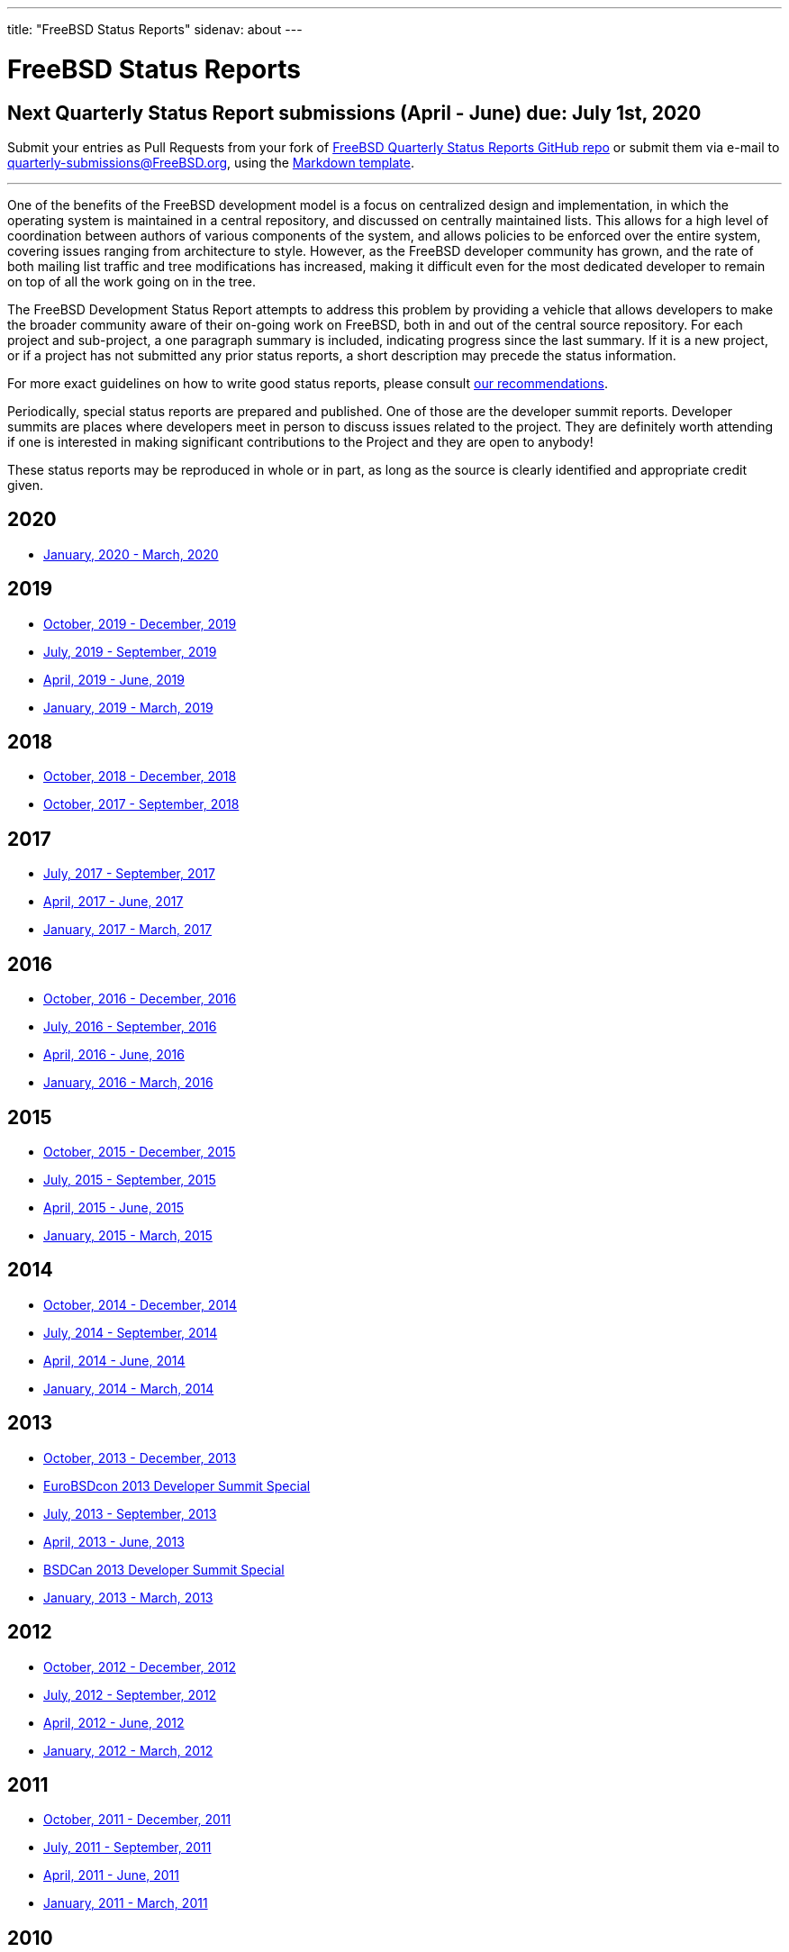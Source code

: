 ---
title: "FreeBSD Status Reports"
sidenav: about
---

= FreeBSD Status Reports

== Next Quarterly Status Report submissions (April - June) due: July 1st, 2020

Submit your entries as Pull Requests from your fork of https://github.com/freebsd/freebsd-quarterly[FreeBSD Quarterly Status Reports GitHub repo] or submit them via e-mail to quarterly-submissions@FreeBSD.org, using the link:report-sample.md[Markdown template].

'''''

One of the benefits of the FreeBSD development model is a focus on centralized design and implementation, in which the operating system is maintained in a central repository, and discussed on centrally maintained lists. This allows for a high level of coordination between authors of various components of the system, and allows policies to be enforced over the entire system, covering issues ranging from architecture to style. However, as the FreeBSD developer community has grown, and the rate of both mailing list traffic and tree modifications has increased, making it difficult even for the most dedicated developer to remain on top of all the work going on in the tree.

The FreeBSD Development Status Report attempts to address this problem by providing a vehicle that allows developers to make the broader community aware of their on-going work on FreeBSD, both in and out of the central source repository. For each project and sub-project, a one paragraph summary is included, indicating progress since the last summary. If it is a new project, or if a project has not submitted any prior status reports, a short description may precede the status information.

For more exact guidelines on how to write good status reports, please consult link:howto/[our recommendations].

Periodically, special status reports are prepared and published. One of those are the developer summit reports. Developer summits are places where developers meet in person to discuss issues related to the project. They are definitely worth attending if one is interested in making significant contributions to the Project and they are open to anybody!

These status reports may be reproduced in whole or in part, as long as the source is clearly identified and appropriate credit given.

== 2020

* link:report-2020-01-2020-03/[January, 2020 - March, 2020]

== 2019

* link:report-2019-10-2019-12/[October, 2019 - December, 2019]
* link:report-2019-07-2019-09/[July, 2019 - September, 2019]
* link:report-2019-04-2019-06/[April, 2019 - June, 2019]
* link:report-2019-01-2019-03/[January, 2019 - March, 2019]

== 2018

* link:report-2018-09-2018-12/[October, 2018 - December, 2018]
* link:report-2018-01-2018-09/[October, 2017 - September, 2018]

== 2017

* link:report-2017-07-2017-09/[July, 2017 - September, 2017]
* link:report-2017-04-2017-06.html[April, 2017 - June, 2017]
* link:report-2017-01-2017-03.html[January, 2017 - March, 2017]

== 2016

* link:report-2016-10-2016-12.html[October, 2016 - December, 2016]
* link:report-2016-07-2016-09.html[July, 2016 - September, 2016]
* link:report-2016-04-2016-06.html[April, 2016 - June, 2016]
* link:report-2016-01-2016-03.html[January, 2016 - March, 2016]

== 2015

* link:report-2015-10-2015-12.html[October, 2015 - December, 2015]
* link:report-2015-07-2015-09.html[July, 2015 - September, 2015]
* link:report-2015-04-2015-06.html[April, 2015 - June, 2015]
* link:report-2015-01-2015-03.html[January, 2015 - March, 2015]

== 2014

* link:report-2014-10-2014-12.html[October, 2014 - December, 2014]
* link:report-2014-07-2014-09.html[July, 2014 - September, 2014]
* link:report-2014-04-2014-06.html[April, 2014 - June, 2014]
* link:report-2014-01-2014-03.html[January, 2014 - March, 2014]

== 2013

* link:report-2013-10-2013-12.html[October, 2013 - December, 2013]
* link:report-2013-09-devsummit.html[EuroBSDcon 2013 Developer Summit Special]
* link:report-2013-07-2013-09.html[July, 2013 - September, 2013]
* link:report-2013-04-2013-06.html[April, 2013 - June, 2013]
* link:report-2013-05-devsummit.html[BSDCan 2013 Developer Summit Special]
* link:report-2013-01-2013-03.html[January, 2013 - March, 2013]

== 2012

* link:report-2012-10-2012-12.html[October, 2012 - December, 2012]
* link:report-2012-07-2012-09.html[July, 2012 - September, 2012]
* link:report-2012-04-2012-06.html[April, 2012 - June, 2012]
* link:report-2012-01-2012-03.html[January, 2012 - March, 2012]

== 2011

* link:report-2011-10-2011-12.html[October, 2011 - December, 2011]
* link:report-2011-07-2011-09.html[July, 2011 - September, 2011]
* link:report-2011-04-2011-06.html[April, 2011 - June, 2011]
* link:report-2011-01-2011-03.html[January, 2011 - March, 2011]

== 2010

* link:report-2010-10-2010-12.html[October, 2010 - December, 2010]
* link:report-2010-07-2010-09.html[July, 2010 - September, 2010]
* link:report-2010-04-2010-06.html[April, 2010 - June, 2010]
* link:report-2010-01-2010-03.html[January, 2010 - March, 2010]

== 2009

* link:report-2009-10-2009-12.html[October, 2009 - December, 2009]
* link:report-2009-04-2009-09.html[April, 2009 - September, 2009]
* link:report-2009-01-2009-03.html[January, 2009 - March, 2009]

== 2008

* link:report-2008-10-2008-12.html[October, 2008 - December, 2008]
* link:report-2008-07-2008-09.html[July, 2008 - September, 2008]
* link:report-2008-04-2008-06.html[April, 2008 - June, 2008]
* link:report-2008-01-2008-03.html[January, 2008 - March, 2008]

== 2007

* link:report-2007-10-2007-12.html[October, 2007 - December, 2007]
* link:report-2007-07-2007-10.html[July, 2007 - October, 2007]
* link:report-2007-04-2007-06.html[April, 2007 - June, 2007]
* link:report-2007-01-2007-03.html[January, 2007 - March, 2007]

== 2006

* link:report-2006-10-2006-12.html[October, 2006 - December, 2006]
* link:report-2006-06-2006-10.html[June, 2006 - October, 2006]
* link:report-2006-04-2006-06.html[April, 2006 - June, 2006]
* link:report-2006-01-2006-03.html[January, 2006 - March, 2006]

== 2005

* link:report-2005-10-2005-12.html[October, 2005 - December, 2005]
* link:report-2005-07-2005-10.html[July, 2005 - October, 2005]
* link:report-2005-03-2005-06.html[March, 2005 - June, 2005]
* link:report-2005-01-2005-03.html[January, 2005 - March, 2005]

== 2004

* link:report-2004-07-2004-12.html[July, 2004 - December, 2004]
* link:report-2004-05-2004-06.html[May, 2004 - June, 2004]
* link:report-2004-03-2004-04.html[March, 2004 - April, 2004]
* link:report-2004-01-2004-02.html[January, 2004 - February, 2004]

== 2003

* link:report-2003-10-2003-12.html[October, 2003 - December, 2003]
* link:report-2003-03-2003-09.html[March, 2003 - September, 2003]
* link:report-2003-01-2003-02.html[January, 2003 - February, 2003]

== 2002

* link:report-2002-11-2002-12.html[November, 2002 - December, 2002]
* link:report-2002-09-2002-10.html[September, 2002 - October, 2002]
* link:report-2002-07-2002-08.html[July, 2002 - August, 2002]
* link:report-2002-05-2002-06.html[May, 2002 - June, 2002]
* link:report-2002-02-2002-04.html[February, 2002 - April, 2002]
* link:report-2001-12-2002-01.html[December, 2001 - January, 2002]

== 2001

* link:report-2001-11.html[November, 2001]
* link:report-2001-09.html[September, 2001]
* link:report-2001-08.html[August, 2001]
* link:report-2001-07.html[July, 2001]
* link:report-2001-06.html[June, 2001]
